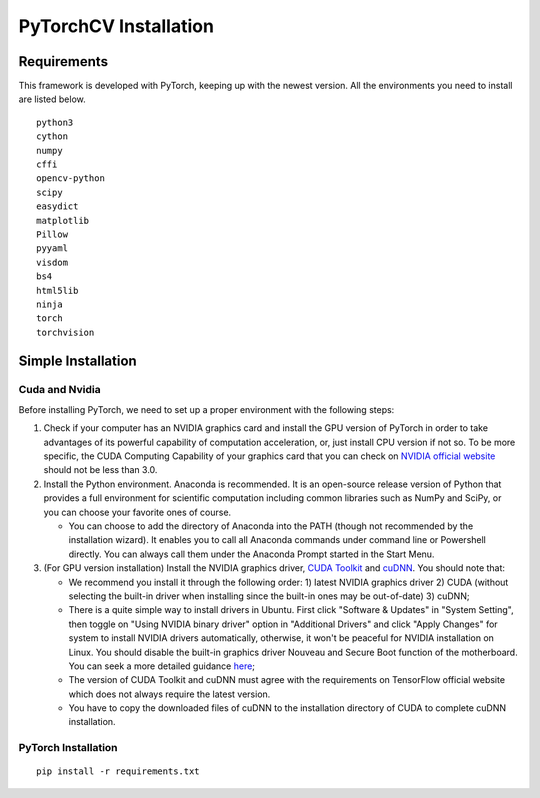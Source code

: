 PyTorchCV Installation
================

Requirements
^^^^^^^^^^^^^^^^^^^^^
This framework is developed with PyTorch, keeping up with the newest version. All the environments you need to install are listed below.
::

    python3
    cython
    numpy
    cffi
    opencv-python
    scipy
    easydict
    matplotlib
    Pillow
    pyyaml
    visdom
    bs4
    html5lib
    ninja
    torch
    torchvision


Simple Installation
^^^^^^^^^^^^^^^^^^^^^
Cuda and Nvidia
----------------
Before installing PyTorch, we need to set up a proper environment with the following steps:

1. Check if your computer has an NVIDIA graphics card and install the GPU version of PyTorch in order to take
   advantages of its powerful capability of computation acceleration, or, just install CPU version if not so.
   To be more specific, the CUDA Computing Capability of your graphics card that you can
   check on `NVIDIA official website <https://developer.nvidia.com/cuda-gpus/>`_ should not be less than 3.0.

2. Install the Python environment. Anaconda is recommended. It is an open-source release version of Python that
   provides a full environment for scientific computation including common libraries such as NumPy and SciPy, or
   you can choose your favorite ones of course.

   * You can choose to add the directory of Anaconda into the PATH (though not recommended by the installation
     wizard). It enables you to call all Anaconda commands under command line or Powershell directly. You can
     always call them under the Anaconda Prompt started in the Start Menu.

3. (For GPU version installation) Install the NVIDIA graphics driver, `CUDA Toolkit <https://developer.nvidia.com/cuda-downloads>`_ and `cuDNN <https://developer.nvidia.com/cudnn>`_. You should note that:

   * We recommend you install it through the following order: 1) latest NVIDIA graphics driver 2) CUDA (without
     selecting the built-in driver when installing since the built-in ones may be out-of-date) 3) cuDNN;
   * There is a quite simple way to install drivers in Ubuntu. First click "Software & Updates" in "System Setting",
     then toggle on "Using NVIDIA binary driver" option in "Additional Drivers" and click "Apply Changes" for system
     to install NVIDIA drivers automatically, otherwise, it won't be peaceful for NVIDIA installation on Linux. You
     should disable the built-in graphics driver Nouveau and Secure Boot function of the motherboard. You can seek a
     more detailed guidance `here <https://www.linkedin.com/pulse/installing-nvidia-cuda-80-ubuntu-1604-linux-gpu-new-victor/>`_;
   * The version of CUDA Toolkit and cuDNN must agree with the requirements on TensorFlow official website which does not always require the latest version.
   * You have to copy the downloaded files of cuDNN to the installation directory of CUDA to complete cuDNN installation.


PyTorch Installation
-------------------
::

    pip install -r requirements.txt


